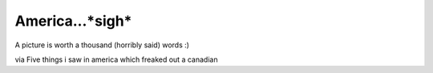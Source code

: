 .. post:: 2008-01-10 09:50:43

America...*sigh*
================

A picture is worth a thousand (horribly said) words :)

via Five things i saw in america which freaked out a canadian


